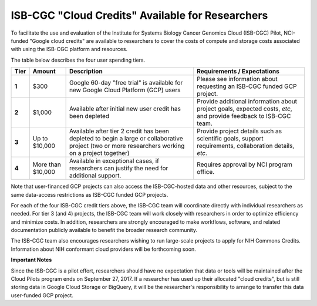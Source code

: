 *************************************************
ISB-CGC "Cloud Credits" Available for Researchers
*************************************************

To facilitate the use and evaluation of the Institute for Systems Biology Cancer Genomics Cloud 
(ISB-CGC) Pilot, NCI-funded "Google cloud credits" are available to researchers to cover the 
costs of compute and storage costs associated with using the ISB-CGC platform and resources.

The table below describes the four user spending tiers.

+----------+--------------------+--------------------------------------------------------------------------------------------------------------------------------------------------------------------+------------------------------------------------------------------------------------------------------------------+
| **Tier** | **Amount**         | **Description**                                                                                                                                                    | **Requirements / Expectations**                                                                                  |
+==========+====================+====================================================================================================================================================================+==================================================================================================================+
|   **1**  | $300               | Google 60-day "free trial" is available for new Google Cloud Platform (GCP) users                                                                                  | Please see information about requesting an ISB-CGC funded GCP project.                                           |
+----------+--------------------+--------------------------------------------------------------------------------------------------------------------------------------------------------------------+------------------------------------------------------------------------------------------------------------------+
|   **2**  | $1,000             | Available after initial new user credit has been depleted                                                                                                          | Provide additional information about project goals, expected costs, *etc*, and provide feedback to ISB-CGC team. |
+----------+--------------------+--------------------------------------------------------------------------------------------------------------------------------------------------------------------+------------------------------------------------------------------------------------------------------------------+
|   **3**  | Up to $10,000      | Available after tier 2 credit has been depleted to begin a large or collaborative project (two or more researchers working on a project together)                  | Provide project details such as scientific goals, support requirements, collaboration details, *etc*.            |
+----------+--------------------+--------------------------------------------------------------------------------------------------------------------------------------------------------------------+------------------------------------------------------------------------------------------------------------------+
|   **4**  | More than $10,000  | Available in exceptional cases, if researchers can justify the need for additional support.                                                                        | Requires approval by NCI program office.                                                                         |
+----------+--------------------+--------------------------------------------------------------------------------------------------------------------------------------------------------------------+------------------------------------------------------------------------------------------------------------------+

Note that user-financed GCP projects can also access the ISB-CGC-hosted data and other resources, 
subject to the same data-access restrictions as ISB-CGC funded GCP projects.

For each of the four ISB-CGC credit tiers above, the ISB-CGC team will coordinate directly with 
individual researchers as needed. For tier 3 (and 4) projects, the ISB-CGC team will work 
closely with researchers in order to optimize efficiency and minimize costs.  In addition,
researchers are strongly encouraged to make workflows, software, and related documentation
publicly available to benefit the broader research community. 

The ISB-CGC team also encourages researchers wishing to run large-scale projects to apply for 
NIH Commons Credits.  Information about NIH conformant cloud providers will be forthcoming soon.

**Important Notes**

Since the ISB-CGC is a pilot effort, researchers should have no expectation that data or tools 
will be maintained after the Cloud Pilots program ends on September 27, 2017.
If a researcher has used up their allocated "cloud credits", but is still storing data in
Google Cloud Storage or BigQuery, it will be the researcher's responsibility to arrange to
transfer this data user-funded GCP project.

